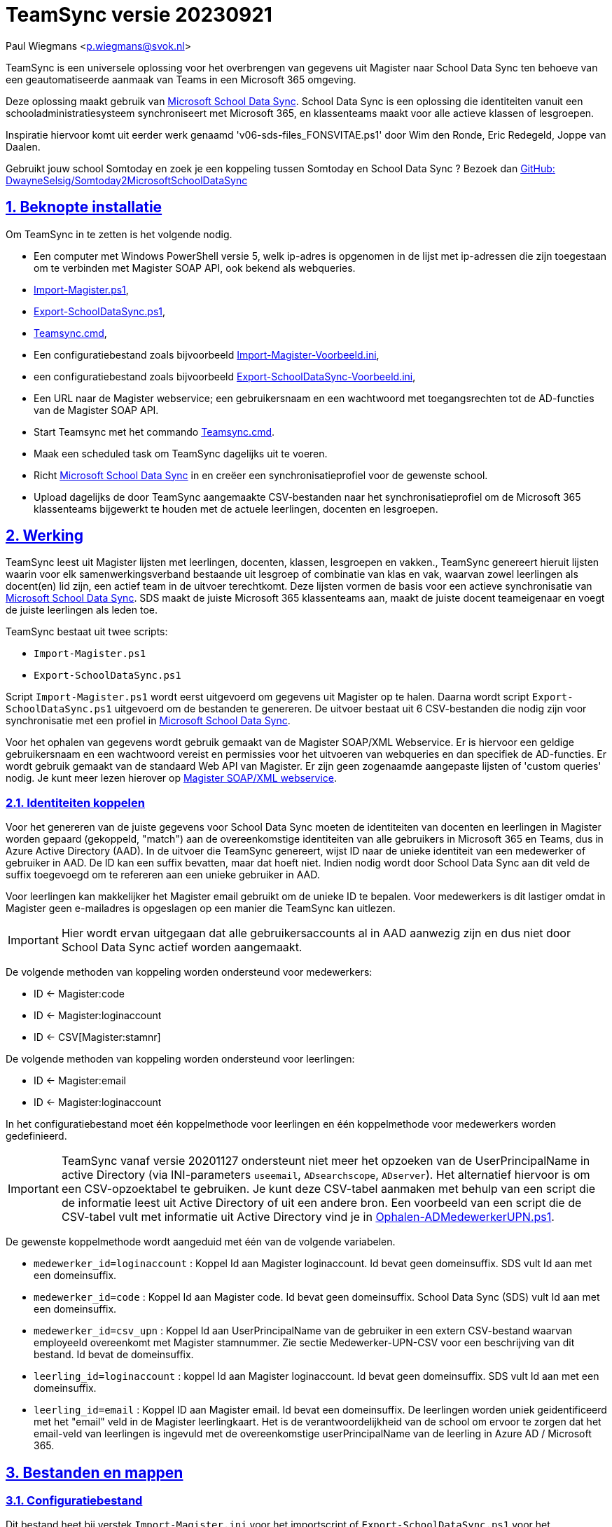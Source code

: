 = TeamSync versie 20230921

Paul Wiegmans <p.wiegmans@svok.nl>

:idprefix:
:idseparator: -
:sectanchors:
:sectlinks:
:sectnumlevels: 4
:sectnums:
:toc:
:toclevels: 4
:toc-title:

TeamSync is een universele oplossing voor het overbrengen van gegevens uit Magister naar School Data Sync ten behoeve van een geautomatiseerde aanmaak van Teams in een Microsoft 365 omgeving. 

Deze oplossing maakt gebruik van https://sds.microsoft.com/[Microsoft School Data Sync]. School Data Sync is een oplossing die identiteiten vanuit een schooladministratiesysteem synchroniseert met Microsoft 365, en klassenteams maakt voor alle actieve klassen of lesgroepen.

Inspiratie hiervoor komt uit eerder werk genaamd 'v06-sds-files_FONSVITAE.ps1' door Wim den Ronde, Eric Redegeld, Joppe van Daalen.

Gebruikt jouw school Somtoday en zoek je een koppeling tussen Somtoday en School Data Sync ? Bezoek dan https://github.com/DwayneSelsig/Somtoday2MicrosoftSchoolDataSync[GitHub: DwayneSelsig/Somtoday2MicrosoftSchoolDataSync]

toc::[]

== Beknopte installatie

Om TeamSync in te zetten is het volgende nodig.  

* Een computer met Windows PowerShell versie 5, welk ip-adres is opgenomen in de lijst met ip-adressen die zijn toegestaan om te verbinden met Magister SOAP API, ook bekend als webqueries.
* link:Import-Magister.ps1[Import-Magister.ps1], 
* link:Export-SchoolDataSync.ps1[Export-SchoolDataSync.ps1],
* link:Teamsync.cmd[Teamsync.cmd],
* Een configuratiebestand zoals bijvoorbeeld link:Import-Magister-Voorbeeld.ini[Import-Magister-Voorbeeld.ini],
* een configuratiebestand zoals bijvoorbeeld link:Export-SchoolDataSync-Voorbeeld.ini[Export-SchoolDataSync-Voorbeeld.ini],
* Een URL naar de Magister webservice; een gebruikersnaam en een wachtwoord met toegangsrechten tot de AD-functies van de Magister SOAP API.
* Start Teamsync met het commando link:Teamsync.cmd[Teamsync.cmd].
* Maak een scheduled task om TeamSync dagelijks uit te voeren.
* Richt https://sds.microsoft.com/[Microsoft School Data Sync] in en creëer een synchronisatieprofiel voor de gewenste school. 
* Upload dagelijks de door TeamSync aangemaakte CSV-bestanden naar het synchronisatieprofiel om de Microsoft 365 klassenteams bijgewerkt te houden met de actuele leerlingen, docenten en lesgroepen. 

== Werking 

TeamSync leest uit Magister lijsten met leerlingen, docenten, klassen, lesgroepen en vakken.,
TeamSync genereert hieruit lijsten waarin voor elk samenwerkingsverband bestaande uit lesgroep of combinatie van klas en vak, waarvan zowel leerlingen als docent(en) lid zijn, een actief team in de uitvoer terechtkomt. Deze lijsten vormen de basis voor een actieve synchronisatie van https://sds.microsoft.com/[Microsoft School Data Sync]. SDS maakt de juiste Microsoft 365 klassenteams aan, maakt de juiste docent teameigenaar en voegt de juiste leerlingen als leden toe.

TeamSync bestaat uit twee scripts: 

* `Import-Magister.ps1`
* `Export-SchoolDataSync.ps1`

Script `Import-Magister.ps1` wordt eerst uitgevoerd om gegevens uit Magister op te halen. Daarna wordt script `Export-SchoolDataSync.ps1` uitgevoerd om de bestanden te genereren. De uitvoer bestaat uit 6 CSV-bestanden die nodig zijn voor synchronisatie met een profiel in https://sds.microsoft.com/[Microsoft School Data Sync].

Voor het ophalen van gegevens wordt gebruik gemaakt van de Magister SOAP/XML Webservice. Er is hiervoor een geldige gebruikersnaam en een wachtwoord vereist en permissies voor het uitvoeren van webqueries en dan specifiek de AD-functies. Er wordt gebruik gemaakt van de standaard Web API van Magister. Er zijn geen zogenaamde aangepaste lijsten of 'custom queries' nodig. Je kunt meer lezen hierover op https://sikkepitje.nl/Tech/MagisterSOAP2020[Magister SOAP/XML webservice]. 

=== Identiteiten koppelen

Voor het genereren van de juiste gegevens voor School Data Sync moeten de identiteiten van docenten en leerlingen in Magister worden gepaard (gekoppeld, "match") aan de overeenkomstige identiteiten van alle gebruikers in Microsoft 365 en Teams, dus in Azure Active Directory (AAD). In de uitvoer die TeamSync genereert, wijst ID naar de unieke identiteit van een medewerker of gebruiker in AAD. De ID kan een suffix bevatten, maar dat hoeft niet. Indien nodig wordt door School Data Sync aan dit veld de suffix toegevoegd om te refereren aan een unieke gebruiker in AAD. 

Voor leerlingen kan makkelijker het Magister email gebruikt om de unieke ID te bepalen. Voor medewerkers is dit lastiger omdat in Magister geen e-mailadres is opgeslagen op een manier die TeamSync kan uitlezen. 

IMPORTANT: Hier wordt ervan uitgegaan dat alle gebruikersaccounts al in AAD aanwezig zijn en dus niet door School Data Sync actief worden aangemaakt.

De volgende methoden van koppeling worden ondersteund voor medewerkers:

* ID <- Magister:code
* ID <- Magister:loginaccount
* ID <- CSV[Magister:stamnr]

De volgende methoden van koppeling worden ondersteund voor leerlingen:

* ID <- Magister:email
* ID <- Magister:loginaccount

In het configuratiebestand moet één koppelmethode voor leerlingen en één koppelmethode voor medewerkers worden gedefinieerd. 

IMPORTANT: TeamSync vanaf versie 20201127 ondersteunt niet meer het opzoeken van de UserPrincipalName in active Directory (via INI-parameters `useemail`, `ADsearchscope`, `ADserver`). Het alternatief hiervoor is om een CSV-opzoektabel te gebruiken. Je kunt deze CSV-tabel aanmaken met behulp van een script die de informatie leest uit Active Directory of uit een andere bron. Een voorbeeld van een script die de CSV-tabel vult met informatie uit Active Directory vind je in link:Ophalen-ADMedewerkerUPN.ps1[Ophalen-ADMedewerkerUPN.ps1].

De gewenste koppelmethode wordt aangeduid met één van de volgende variabelen. 

** `medewerker_id=loginaccount` : Koppel Id aan Magister loginaccount. Id bevat geen domeinsuffix. SDS vult Id aan met een domeinsuffix. 

** `medewerker_id=code` : Koppel Id aan Magister code. Id bevat geen domeinsuffix. School Data Sync (SDS) vult Id aan met een domeinsuffix.

** `medewerker_id=csv_upn` : Koppel Id aan UserPrincipalName van de gebruiker in een extern CSV-bestand waarvan employeeId overeenkomt met Magister stamnummer. Zie sectie Medewerker-UPN-CSV voor een beschrijving van dit bestand. Id bevat de domeinsuffix.

** `leerling_id=loginaccount` : koppel Id aan Magister loginaccount. Id bevat geen domeinsuffix. SDS vult Id aan met een domeinsuffix.

** `leerling_id=email` : Koppel ID aan Magister email. Id bevat een domeinsuffix. De leerlingen worden uniek geidentificeerd met het "email" veld in de Magister leerlingkaart. Het is de verantwoordelijkheid van de school om ervoor te zorgen dat het email-veld van leerlingen is ingevuld met de overeenkomstige userPrincipalName van de leerling in Azure AD / Microsoft 365. 

== Bestanden en mappen

=== Configuratiebestand
Dit bestand heet bij verstek `Import-Magister.ini` voor het importscript of `Export-SchoolDataSync.ps1` voor het exportscript en staat in dezelfde map als het script. Het bevat configuratievariabelen die de werking van TeamSync beinvloeden. Een andere bestandsnaam kan worden aangegeven door middel van de  <<Parameter Inifile>>. Configuratievariabelen worden behandeld in hoofdstuk <<Configuratie>>.

=== Importfiltermap
In deze map worden <<Filters>> geplaatst ten behoeve van het importscript.

=== Importkladmap
Het importscript plaatst hier tijdelijke bestanden, die slechts dienen om de goede werking te controleren van de Magister webservice en instellingen en filters van TeamSync,

=== Importdatamap
Het importscript plaatst in deze map een aantal bestanden met uit Magister opgehaalde gegevens over leerlingen, docenten en vakken. Het exportscript heeft deze bestanden nodig om in te lezen en bewerkt ze verder. 

* `magister_leer.clixml`
* `magister_docent.clixml`
* `magister_vak.clixml`

Bestanden met de extensie ".clixml" zijn bestanden  in een XML-formaat die door PowerShell kunnen worden weergegeven met het volgende commando:
[source,powershell]
----
Import-CliXML -Path $clixmlfile | Out-GridView -Wait
----

=== Exportfiltermap
In deze map worden <<Filters>> geplaatst ten behoeve van het exportscript.

=== Exportkladmap
Het exportscript plaatst hier tijdelijke bestanden, die dienen om de goede werking te controleren van TeamSync, met name instelingen en filters.

=== Exportdatamap
Het exportscript maakt in deze map volgens de specificaties van School Data Sync de volgende bestanden aan. 

* `School.csv`
* `Section.csv`
* `Student.csv`
* `StudentEnrollment.csv`
* `Teacher.csv`
* `TeacherRoster.csv`

Deze bestanden zijn bedoeld om te uploaden naar het gewenste synchronisatieprofiel in School Data Sync. 

=== Medewerker_UPN.CSV
Dit wordt ingelezen door importscript uit de importfiltermap. Indien de koppelmethode gebruik maakt van een CSV-bestand (configuratieparameter "medewerker_id=csv_upn"), dan moet in de Importfiltermap een CSV-bestand worden aangeleverd worden. 
De naam van dit bestand is `Medewerker_UPN.csv`. De inhoud van dit bestand bestaat uit een kopregel en één of meer gegevensregels. De kopregel bevat "employeeId,UserPrincipalName". Voor elke medewerker in Magister is er een gegevensregel. De gegevensregels bevatten elk twee gegevensvelden, gescheiden door een komma. Het eerste gegevensveld bevat het stamnummer van een medewerker. Het tweede gegevensveld bevat de overeenkomstige UserPrincipalName die de gebruiker in Microsoft 365 uniek identificeert. De velden mogen omsloten zijn door dubbele aanhalingstekens, maar dat is niet verplicht.

=== Filters
In zowel de Importfiltermap als de Exportfiltermap kunnen één of meer bestanden worden geplaatst om filters toe te passen op de te verwerken gegevens. Hierbij wordt gebruikt gemaakt van zogenaamde 'regular expressions' oftewel regex-patronen. Met behulp van de regex-patronen kunnen krachtige selecties worden gemaakt die bepalen welke gegevens moeten worden verwerkt en welke niet. De filters kunnen worden toegepast om de hoeveelheid te verwerken gegevens te reduceren en slimme selecties te maken op welke gegevens resulteren in actieve klassenteams. 

Er kan bij het ophalen van Magistergegevens door `Import-Magister.ps1` worden gefilterd op: 

* docent(id), 
* klas, 
* studie, 
* locatie (overeenkomend met Administratieve_eenheid.Omschrijving in Magister).

Er kan bij het bepalen van klassenteams door `Export-Magister.ps1` worden gefilterd op:

* docent(id),
* klas, 
* studie, 
* locatie (overeenkomend met Administratieve_eenheid.Omschrijving in Magister),
* teamnaam.

Er zijn twee typen filters te definieren: 

* _insluitende_ of _inclusieve_ filters, en
* _uitsluitende_ of _exclusieve_ filters. 

Bij insluitende filters worden alleen de gegevens die overeenkomen met de opgegeven regex-patronen verwerkt en de rest wordt weggegooid. 
Bij uitsluitende filters worden alle gegevens die **niet** overeenkomen met de opgegeven patronen verwerkt, terwijl de gegevens die wel overeenkomen niet worden verwerkt.
Je kunt insluitende en uitsluitende filters combineren om te komen tot een nauwkeurige gedefinieerde verzameling klassenteams, die precies beantwoordt aan de behoefte.


De volgende filterbestanden kunnen worden gedefinieerd door het overeenkomstige bestand in de Importfiltermap en/of Exportfiltermap te definieren en deze te vullen met de gewenste regex-patronen. 

* `excl_docent.csv` : dit bevat filters voor het uitsluitend filteren van docenten op Id.
* `incl_docent.csv` : filters voor het insluitend filteren van docenten op Id.
* `excl_klas.csv` : filters voor het uitsluitend filteren van leerlingen op klasnaam.
* `incl_klas.csv` : filters voor het insluitend filteren van leerlingen op klasnaam.
* `excl_studie.csv` : filters voor het uitsluitend filteren van leerlingen op studie.
* `incl_studie.csv` : filters voor het insluitend filteren van leerlingen op studie.
* `incl_locatie.csv` : filters voor het insluitend filteren van leerlingen op locatie oftewel Magister:Administratieve_eenheid.Omschrijving.
* `incl_teamnaam.csv` : (alleen in de ExportFiltermap t.b.v. `Export-SchoolDataSync.ps1`) filters voor het insluitend filteren van teams op (weergave)naam. t.b.v. `Export-SchoolDataSync.ps1`
* `excl_teamnaam.csv` : (alleen in de ExportFiltermap t.b.v. `Export-SchoolDataSync.ps1`) filters voor het uitsluitend filteren van teams op (weergave)naam.

Het gebruik van deze filterbestanden is optioneel. Als ze bestaan, worden ze ingelezen en gebruikt. Als ze niet bestaan, wordt er niet gefilterd. Indien gebruikt, dan bevat elk filterbestand één of meer regex-patronen, elk op een eigen regel, die worden toegepast voor het filteren van de relevante gegevens. Elke regex-patroon matcht een deel van de invoer. Wildcards zijn niet nodig. Alle tekens met een speciale betekenis voor de match-operator zijn hierbij toegelaten. Plaats geen lege regels in het filterbestand.

Speciale betekenis hebben:

* `^` matcht het begin van een zoekterm 
* `$` matcht het eind van een zoekterm
* '\' is een escape-teken voor tekens die een speciale betekenis voor regex hebben.
* '\s' is een aanduiding voor een spatie.

Voor een uitgebreidere uitleg over regular expressions of regex, zie https://nl.wikipedia.org/wiki/Reguliere_expressie[Reguliere expressie - Wikipedia]

==== Voorbeelden van filters
===== Filtervoorbeeld VAVO uitfilteren
Alle leerlingen waarvan de studie eindigt op "VAVO" worden uitgesloten.

Het bestand `ImportFilterMap\excl_studie.csv` wordt aangemaakt en bevat: 
```
VAVO$
```
===== Filtervoorbeeld Brugklassen, Mavo, Havo, Vwo
We willen de leerlingen van Mavo, Havo, Vwo en de brugklassen verwerken; alle leerlingen in een studie die begint met B,M,H of V moeten worden verwerkt. 

Het bestand `ImportFilterMap\incl_studie.csv` wordt aangemaakt en bevat:
```
^M
^H
^V
^B
```
===== Filtervoorbeeld: H4 en H5
Voorbeeld : we willen alleen 4 en 5 Havo en verwerken; alle leerlingen in de klas die begint met '4H' of '5H' moeten worden verwerkt. 

Het bestand `ImportFilterMap\incl_klas.csv` bevat:
```
^5H
^4H
```

===== Filtervoorbeeld: Geen tweede rol in Magister
Voorbeeld: we willen alleen docenten wiens id niet begint met '_' of eindigt op '*'. 

Het bestand `ImportFilterMap\excl_docent.csv` bevat:
```
^_
\*$
```

===== Filtervoorbeeld: 1 Magister, 4 scholen
Voorbeeld: In het geval dat er 4 scholen gebruik maken van 1 Magisterinstantie, en alleen klassenteams voor Beroepsgericht zijn gewenst. Alle docenten, leerlingen en lesgroepen hebben Magister:Administratieve_eenheid.Omschrijving = "Beroepsgericht".

Het bestand `ImportFiltermap\incl_locatie.csv` *of* `ExportFiltermap\incl_locatie.csv` bevat: 
```
Beroepsgericht
```

===== Filtervoorbeeld: Alleen teams met " EN "
Voorbeeld: alleen teams met " EN " in de naam. 

Het bestand `Export-Filter\incl_teamnaam.csv` bevat: 
```
\sEN\s
```
Gotcha: het filter is niet hoofdlettergevoelig, dus filtert ook alle voorkomingen van " en ".

== Configuratie

Het configuratiebestand definieert een aantal parameters (anders gezegd: configuratievariabelen), die nodig zijn voor de correct werking van TeamSync.

De parameters in het configuratiebestand worden gespecificeerd als een naam-waarde-paar en hebben de volgende vorm:

```
<naam>=<waarde>
```

Aanhalingstekens zijn toegestaan maar niet nodig. Spaties in het waarde-deel zijn toegestaan. Commentaarregels zijn toegestaan, door de regel te beginnen met '#'.

IMPORTANT:  Backslashes worden opgevat als escape-karakters. Om backslashes in paden op te geven, escape deze met een extra backslash. Bijvoorbeeld: `Importfiltermap=Submap1\\Submap2\\Submap3`

=== Configuratievariabelen voor importscript
De volgende parameters kunnen worden gedefinieerd in het configuratiebestand van het importscript.

[square]
* `Importfiltermap=waarde` : pad naar invoermap relatief t.o.v. scriptpad
* `Importkladmap=waarde` : pad naar kladmap relatief t.o.v. scriptpad
* `Importdatamap=waarde` : pad naar uitvoermap relatief t.o.v. scriptpad
* `magisterUser=waarde` : webservice-gebruikersnaam
* `magisterPassword=waarde` : webservice-wachtwoord
* `magisterUrl=waarde` : webservice-URL
* `handhaafJPTMedewerkerCodeIsLogin=waarde` : filtert dubbele identiteiten weg voor Code<>Login
* `medewerker_id=waarde` : koppelmethode voor medewerkers
* `leerling_id=waarde` : koppelmethode voor leerlingen

=== Configuratievariabelen voor exportscript
De volgende parameters kunnen worden gedefinieerd in het configuratiebestand van het exportscript.

* `Importdatamap=waarde` : pad naar importdatamap relatief t.o.v. scriptpad
* `Exportfiltermap=waarde` : pad naar exportfiltermap relatief t.o.v. scriptpad
* `Exportkladmap=waarde` : pad naar exportkladmap relatief t.o.v. scriptpad
* `Exportdatamap=waarde` : pad naar exportdatamap relatief t.o.v. scriptpad
* `brin=waarde` : BRIN-nummer van de school
* `schoolnaam=waarde` : naam van de school in SDS
* `teamid_prefix=waarde` : prefix voor team-ids in SDS
* `teamnaam_prefix=waarde` : prefix voor teamnamen in SDS
* `teamnaam_suffix=waarde` : suffix voor teamnamen in SDS
* `maakklassenteams=waarde` : schakelaar voor aanmaken van een team voor iedere (stam)klas
* `bon_match_docentlesgroep_aan_leerlingklas=waarde`  : schakelaar voor matchen aan tweede deel van docent-groepvaknaam
* `docenten_per_team_limiet=waarde` : bepaalt limiet van het aantal docenten per tema.

==== Brin
Deze parameter is verplicht. Dit is het BRIN-nummer van de school. Vraag je schooladminstratie of directie hiervoor. 

==== Schoolnaam 
Deze parameter is verplicht. Dit is de schoolnaam zoals die in School Data Sync moet zijn gedefinieerd. 

==== MagisterUser, MagisterPassword, MagisterUrl 
Deze parameters zijn verplicht. Deze gegevens zijn vereist om toegang te krijgen tot de Medius Webservices. De LAS-beheerder maakt een gebruiker aan in de Webservice gebruikerslijst in Magister. De gebruikersnaam en wachtwoord moeten worden gegeven in `MagisterUser` en `MagisterPassword`. Deze gebruiker heeft toegangsrechten nodig tot de *_ADfuncties_* in de Medius Webservices. De MagisterUrl is de URL waar de webservices worden aangeboden. Dit bestaat uit de schoolspecifieke URL voor  Schoolwerkplek met daarachter poort en padaanduiding _:8800/doc_ . De hele URL ziet er uit als `https://schooldomein.swp.nl:8800/doc`.

==== Teamid_prefix
Deze parameter is verplicht. Deze tekst wordt toegevoegd aan het begin van de ID van team. Dit wordt deel van de unieke ID die elk team uniek identificeert in Microsoft 365. Een nuttige prefix identificeert zowel de school als het schooljaar en is bijvoorbeeld "JPT 1920". Spaties in de naam worden omgezet in underscores ten behoeve van het bepalen van de ObjectID. 

==== Teamnaam_prefix
Deze tekst wordt toegevoegd aan het begin van de weergavenaam van elk team en wordt zichtbaar in de teamlijst van alle deelnemers.

==== Teamnaam_suffix
Deze tekst wordt toegevoegd aan het eind van de weergavenaam van elk team en wordt zichtbaar in de teamlijst van alle deelnemers.

==== Importfiltermap
Dit specifieert de naam van de Importfiltermap, relatief ten opzichte van de locatie van het script. Bij verstek is de naam `ImportFilter`. 

==== Importkladmap
Dit specificeert de mapnaam van de Importkladmap relatief ten opzichte van de locatie van het script. Bij verstek is de naam `ImportKlad`.

==== Importdatamap
Dit specificeert de mapnaam van de Importdatamap relatief ten opzichte van de locatie van het script. Bij verstek is de naam `ImportData`.

==== Exportfiltermap
Dit specifieert de naam van de Importfiltermap, relatief ten opzichte van de locatie van het script. Bij verstek is de naam `ExportFilter`. 

==== Exportkladmap
Dit specificeert de mapnaam van de Importkladmap relatief ten opzichte van de locatie van het script. Bij verstek is de naam `ExportKlad`.

==== Exportdatamap
Dit specificeert de mapnaam van de Importdatamap relatief ten opzichte van de locatie van het script. Bij verstek is de naam `ExportData`.

==== handhaafJPTMedewerkerCodeIsLogin 
Gebruik `handhaafJPTMedewerkerCodeIsLogin=1`. Bij verstek geldt `handhaafJPTMedewerkerCodeIsLogin=0` . Deze instelling dient om uitsluitend medewerkers te verwerken waarbij Magister->Code gelijk is aan Magister->loginaccount.naam. Dit filter wordt in een speciaal geval voor JPT toegepast om dubbele identiteiten weg te filteren. 

==== medewerker_id
Deze parameter duidt aan hoe identiteiten van medewerkers in Azure AD worden gekoppeld aan Magister. Deze parameter is verplicht. Toegestane waarden zijn 
`code`, `loginaccount`, `ad_upn`, `csv_upn`
. Zie <<Identiteiten koppelen>> . 

==== leerling_id
Deze parameter duidt aan hoe identiteiten van leerlingen in Azure AD worden gekoppeld aan Magister. Deze parameter is verplicht. Toegestane waarden zijn 
`loginaccount`, `email`
. Zie <<Identiteiten koppelen>> . 

=== bon_match_docentlesgroep_aan_leerlingklas
Deze parameter is een schakelaar die uit staat met `0` of aan staat met de waarde `1`. Wanneer `1` dan worden extra teams aangemaakt, waarvan de naam wordt opgebouwd uit het deel van de klasnaam na de punt in de docent-groepvakken, gevolgd door een vaknaam. Bij verstek is de waarde `0`. Deze parameter zorgt ervoor dat het aantal actieve teams in de onderbouw van Bonhoeffercollege wordt verhoogd met teams voor docentgroepvakken voor lesgroepen met namen als "B.B2" en "M2.M2a", waarvan alleen het deel achter de punt wordt gebruikt om te kunnen koppelen aan leerlingklassen. 
Vanaf versie 20220718 heeft deze parameter geen functie meer.

=== docenten_per_team_limiet
Deze parameter bevat een getal dat wordt vergeleken met het aantal docenten in elke kandidaatteam. Indien het aantal docenten hoger is dan gegeven door deze parameter, dan wordt het team overgeslagen bij het identificeren van actieve teams. Wanneer deze parameter `0` is, dan wordt deze controle op het aantal docenten niet uitgevoerd. Bij verstek is de waarde `0`.


== Commandoregelparameters

=== Parameter Inifile 
Met de commandoregelparameter `-Inifile` wordt de naam van een alternatief <<Configuratie>>-bestand opgegeven. De naam is geinterpreteerd als relatief ten opzichte van de map waarin het script staat. Deze voorziening maakt het mogelijk om gegevens van verscheidene instanties van Magister gescheiden te verwerken. 

Een voorbeeld : 

 <scriptnaam> -Inifile <bestandsnaam> 

waarbij `<bestandsnaam>` de naam is van een configuratiebestand. Deze parameter heeft de aliassen `Inifilename`,`Inibestandsnaam`,`Config`,`Configfile` en `Configuratiebestand`. Een alternatief configuratiebestand kan dus ook worden opgegeven met bijvoorbeeld: 

 <scriptnaam> -Config <bestandsnaam> 

==== Voorbeeld
Met het volgende CMD commandoscript kan het configuratiebestand 'Team-JPT.ini' worden gebruikt om script 1 en 2 uit te voeren, wanneer deze in dezelfde map als dit commandoscript staan. 

```
@echo off
Powershell.exe -NoProfile -NoLogo -ExecutionPolicy Bypass -File "%~dp0Import-Magister.ps1" -Inifile "Team-JPT.ini"
Powershell.exe -NoProfile -NoLogo -ExecutionPolicy Bypass -File "%~dp0Export-SchoolDataSync.ps1" -IniFile "Team-JPT.ini"
```

== Tips en trucs

=== Run de scripts

Vanaf de PowerShell prompt gebruikmaken van verstekwaarden:
```
. .\Import-Magister.ps1
. .\Export-SchoolDataSync.ps1
```
Vanaf PowerShell prompt met parameters:
```
. .\Import-Magister.ps1 -IniFile Magister.ini
. .\Export-SchoolDataSync.ps1 -IniFile School1.ini
. .\Export-SchoolDataSync.ps1 -IniFile School2.ini
```

Vanaf de CMD prompt of door middel van een batchbestand:
```
@PowerShell.exe -NoProfile -NoLogo -ExecutionPolicy Bypass -File "%~dp0Import-Magister.ps1" -IniFile Magister.ini
@PowerShell.exe -NoProfile -NoLogo -ExecutionPolicy Bypass -File "%~dp0Export-SchoolDataSync.ps1" -IniFile School1.ini
@PowerShell.exe -NoProfile -NoLogo -ExecutionPolicy Bypass -File "%~dp0Export-SchoolDataSync.ps1" -IniFile School2.ini
```

=== Logbestanden

De twee scripts loggen alle schermuitvoer en foutmeldingen in een logbestand, met de naam "Import-Magister.log" respectievelijke "Export-SchoolDataSync.log" in de map "Log" in de map waar de scriptbestanden staan. Bestudeer deze logs om te onderzoeken welke foutmeldingen zijn gegenereerd, en op welke regel dat gebeurde.

De logbestanden worden geroteerd elke keer dat een script wordt uitgevoerd. Bij elke keer dat het importscript en exportscript worden uitgevoerd, worden de laatste 7 logbestanden hernoemd en een nieuw logbestand wordt aangemaakt. Het oudste logbestand wordt verwijderd. De naam van de bewaarde logbestanden zijn "Import-Magister.01.log" respectievelijk "Export-SchoolDataSync.01.log" en deze zijn opeenvolgend genummerd naarmate het logbestand ouder is. Er worden van elke script altijd ten hoogste 8 logbestanden bewaard.

=== Controle van uitvoer

TeamSync maakt een aantal bestanden aan, die inzicht geven in welke teams door School Data Sync aangemaakt zouden worden en welke gegevens worden verwerkt. Deze bestanden hebben een CSV-formaat (Comma Separated Values). Dit is een belangrijke hulp bij het bepalen van de juiste filters en instellingen. 

Script Import-Magister genereert onder andere: 

* `leerling.csv` : Een lijst met leerlingen zoals die uit Magister wordt gelezen.
* `docent.csv` : Een lijst met medewerkers zoals die uit Magister wordt gelezen.

Script Export-SchoolDataSync genereert onder andere:

* `hteamactief_{teamid_prefix}.csv` : Een lijst met alle teams die TeamSync als actief aanmerkt. Dit zijn de teams die in de uitvoer voor SDS voorkomen.
* `hteam0doc_{teamid_prefix}.csv` : Een lijst met Teams die als inactief zijn aangeduid omdat een docent hierin ontbreekt.
* `hteam0ll_{teamid_prefix}.csv` : Een lijst met Teams die als inactief zijn aangeduid omdat leerlingen hierin ontbreken.

Om te zien welke teams actief zouden worden gesynchroniseerd door Microsoft School Data Sync, open het bestand met de naam `hteamactief_{teamid_prefix}.csv`.

=== Typische gebruikscenarios

==== Testen

Gedurende het testen is het meest  handig als `Import-Magister.ps1` gedurende een run zonder filters wordt uitgevoerd om alle gegevens op te halen uit Magister. Wanneer dit eenmaal is gebeurd, dan kan `Export-SchoolDataSync.ps1` herhaaldelijk met één of meer filters worden uitgevoerd om te kijken wat het resultaat zou worden. Dit laatste script wordt veel sneller uitgevoerd, omdat het niet steeds opnieuw de gegevens uit Magister hoeft op te halen. 

==== Een Magister, twee scholen  (UITWERKEN)

Een scenario van het soort 'Één Magister - twee scholen' kan er zo uitzien: 

* Het script `Import-Magister.ps1` wordt uitgevoerd met een aangepast configuratiebestand, zonder filters, dat alle gegevens worden opgehaald uit Magister. Dit levert snelheidswinst op. De tussenresultaten worden opgeslagen in de Importdatamap. 
* Het script `Export-SchoolDataSync.ps1` wordt één keer uitgevoerd voor elke school met een voor één school specifiek configuratiebestand: 
** Importdatamap, Exportfiltermap, Exportdatamap verwijzen naar een school-specifieke map 
** de schoolspecifieke Exportfiltermap bevat in het bestand `incl_locatie.csv` een of meer school-specifieke regexpatronen die overeenkomen met de gewenste waarden voor het veld Administratieve_eenheid.Omschrijving in Magister. 
** `teamid_prefix` enz. verschilt per school.

Dit scenario wordt gecomplementeerd met een eigen synchronisatieprofiel voor elke school in School Data Sync. De uitvoerbestanden worden geupload naar het respectievelijke synchronisatieprofiel.

=== LET OP: Leerlingen, docenten en vakken moeten actief zijn in Magister

Probeer je TeamSync uit, maar krijg je geen actieve teams? Waarschijnlijk haal je de Magistergegevens op in de zomervakantie. 
Dat gaat niet werken en waarom wordt hieronder uitgelegd. 

Om een lijst met actieve teams te genereren, moeten de gegevens in Magister aan een aantal strikte voorwaarden voldoen:

* Leerlingen en docenten moeten actief zijn, d.w.z. de inschrijfdatum moet in het verleden liggen, en de uitschrijfdatum in de toekomst of leeg.
* Leerlingen en docenten moeten een ingevulde locatie oftewel "Administratieve_eenheid.Omschrijving" hebben.
* Leerlingen moeten lid zijn van een klas.
* Er moet een docent zijn toegewezen aan elk vak (in de lessentabel van een leerling). 
* De lesperiode, waarin elk vak wordt gegeven door de docent aan de klas, moet actief zijn, d.w.z. de huidige datum moet tussen begindatum en einddatum liggen.

Als aan de bovenstaande voorwaarden niet is voldaan, worden de verbanden tussen docenten, leerlingen (lesgroep) en vak niet als actief beschouwd en bevat de uitvoer geen actieve teams.
Vanwege deze reden zal TeamSync in de zomervakantie geen nuttige uitvoer leveren. 

=== Bekende tekortkomingen

==== Vakomschrijving in teamnaam wijkt af

Voor elk team dat TeamSync samenstelt uit een lesgroep, plaatst het een vakomschrijving in de weergavenaam van het team. De vakomschrijving wordt bepaald door een vakcode te distilleren uit de lesgroepnaam. Het kijkt naar de tekens achter een punt of komma, met weglating van alle cijfers. De overblijvende tekenreeks wordt achtereenvolgens kleiner gemaakt totdat er een overeenkomstige vakcode gevonden wordt in de vakkentabel. De daarbij horende vakomschrijving wordt in de teamnaam geplaatst. Wanneer de vakcode niet eenduidig kan worden bepaald, kan het gebeuren dat een verkeerde vakomschrijving in de teamnaam geplaatst. 

De makkelijkste manier om dit te verhelpen is om door te gaan met de implementatie van TeamSync en School Data Sync. Wanneer de teams met een verkeerde vakomschrijving in de weergavenaam zijn aangemaakt, wijzig de naam van de teams met de hand. Iedereen kan dit doen voor elk team waarvan iemand eigenaar is of een beheerder kan dit doen voor alle teams in de Teams Admin Center.

Een minder makkelijke workaround wanneer de teams nog niet zijn aangemaakt, is na uitvoeren van het importscript en vóór het uitvoeren van het exportscript om de vakkentabel `magister_vak.clixml` aan te passen, en een vakomschrijving te geven voor een afwijkende vakcode. Dit is dan alleen nodig voor de initiele synchronisatie van School Data Sync, en kies daarbij de instellingen "Section display names are synced only on first sync" . Wanneer de teams eenmaal zijn aangemaakt, wijzigt de naam niet meer.

=== CSV synchronisatie automatiseren

Om ten volle gebruik te maken van dagelijks bijgewerkte Microsoft 365 klassenteams, is het  aanbevolen om de door TeamSync aangemaakte CSV-bestanden dagelijks naar Microsoft School Data Sync te uploaden. Om dit op een betrouwbare manier te automatiseren raadt de auteur aanom gebruik te maken van Microsoft Power Automate en de https://powerautomate.microsoft.com/nl-NL/connectors/details/shared_microsoftschooldatasync/microsoft-school-data-sync/[SDS Flow Connector]. Lees meer over de inrichting en vereisten op https://docs.microsoft.com/en-us/schooldatasync/csv-file-sync-automation[CSV File Sync Automation].

=== Een woordje over de nieuwe School Data Sync v2 

D.d. september 2023 is School Data Sync v2 nog in publieke beta. V2 wijkt in zoverre af van de oude School Data Sync dat het geen afzonderlijke synchronisatieprofielen ondersteunt. De consequentie hiervan is dat het synchroniseren van verscheidene scholen naar School Data Sync tegelijk alleen mogelijk is door de uitvoer van TeamSync voor verscheidene scholen samen te voegen in één bestandenverzameling voor School Data Sync. TeamSync ondersteunt dat nog niet, maar misschien gebeurt dat nog ooit in de toekomst, afhankelijk van de noden van mijn werkgever, Stichting Voortgezet Onderwijs Kennemerland. Voor schooljaar 2023-2024 is dat in ieder geval nog niet het geval.

=== Een woordje over School Data Sync CSV v2.1 

School Data Sync ondersteunt nieuwe uitgebreidere bestandsformaten. Mijn wereld bestaat uitsluitend uit leerlingen en docenten. TeamSync kan daarom nog prima uit de voeten met CSV v1 en blijft dat formaat handhaven zolang dat nog kan. Bovendien heeft TeamSync nog helemaal geen ondersteuning voor de synchronisatie van guardians (ouders). Heb jij dat nodig, voel je vrij om deze repo te forken en dit zelf te implementeren. 

== Schermafdrukken

=== Import-Magister
image::bronnen/afbeelding-import1.png[]
image::bronnen/afbeelding-import2.png[]

=== Export-SchoolDataSync
image::bronnen/afbeelding-export.png[]

== Handige links

* https://sds.microsoft.com/[Microsoft School Data Sync]
* https://github.com/DwayneSelsig/Somtoday2MicrosoftSchoolDataSync[DwayneSelsig/Somtoday2MicrosoftSchoolDataSync]
